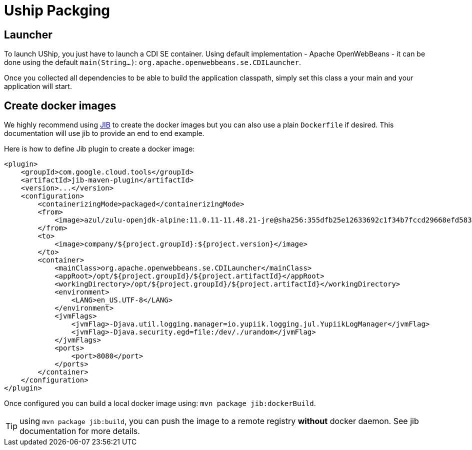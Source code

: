 = Uship Packging
:minisite-index: 400
:minisite-index-title: Packaging
:minisite-index-description: How to bundle an µship application.
:minisite-index-icon: file-archive
:minisite-keywords: Uship, microservice, packaging

== Launcher

To launch UShip, you just have to launch a CDI SE container.
Using default implementation - Apache OpenWebBeans - it can be done using the default `main(String...)`: `org.apache.openwebbeans.se.CDILauncher`.

Once you collected all dependencies to be able to build the application classpath, simply set this class a your main and your application will start.

== Create docker images

We highly recommend using link:https://github.com/GoogleContainerTools/jib/tree/master/jib-maven-plugin[JIB] to create the docker images but you can also use a plain `Dockerfile` if desired.
This documentation will use jib to provide an end to end example.

Here is how to define Jib plugin to create a docker image:

[source,xml]
----
<plugin>
    <groupId>com.google.cloud.tools</groupId>
    <artifactId>jib-maven-plugin</artifactId>
    <version>...</version>
    <configuration>
        <containerizingMode>packaged</containerizingMode>
        <from>
            <image>azul/zulu-openjdk-alpine:11.0.11-11.48.21-jre@sha256:355dfb25e12633692c1f34b7fccd29668efd583d3cfe18466e1ab28b0399b740</image>
        </from>
        <to>
            <image>company/${project.groupId}:${project.version}</image>
        </to>
        <container>
            <mainClass>org.apache.openwebbeans.se.CDILauncher</mainClass>
            <appRoot>/opt/${project.groupId}/${project.artifactId}</appRoot>
            <workingDirectory>/opt/${project.groupId}/${project.artifactId}</workingDirectory>
            <environment>
                <LANG>en_US.UTF-8</LANG>
            </environment>
            <jvmFlags>
                <jvmFlag>-Djava.util.logging.manager=io.yupiik.logging.jul.YupiikLogManager</jvmFlag>
                <jvmFlag>-Djava.security.egd=file:/dev/./urandom</jvmFlag>
            </jvmFlags>
            <ports>
                <port>8080</port>
            </ports>
        </container>
    </configuration>
</plugin>
----

Once configured you can build a local docker image using: `mvn package jib:dockerBuild`.

TIP: using `mvn package jib:build`, you can push the image to a remote registry *without* docker daemon. See jib documentation for more details.
